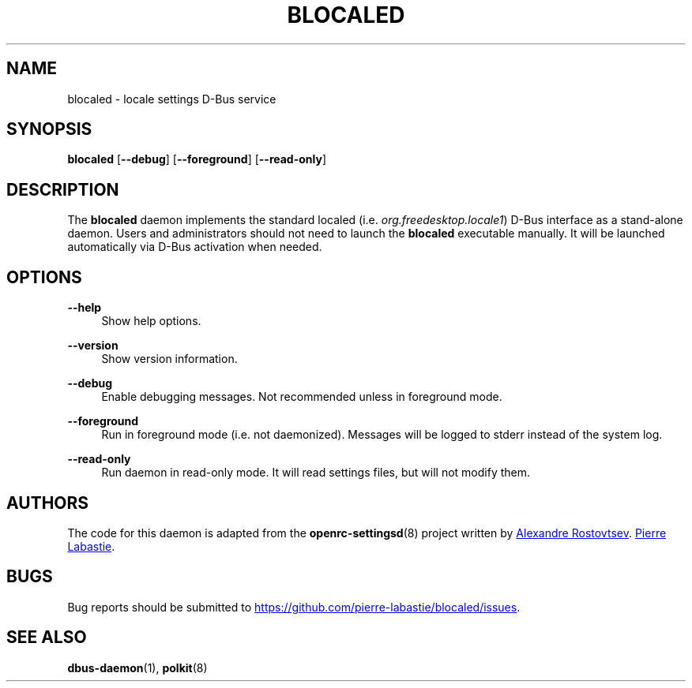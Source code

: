 .TH "BLOCALED" "8" "October 2019" "blocaled" "blocaled"
.SH "NAME"
blocaled \- locale settings D\-Bus service
.SH "SYNOPSIS"
\fBblocaled\fR [\fB\-\-debug\fR] [\fB\-\-foreground\fR] [\fB\-\-read\-only\fR]
.SH "DESCRIPTION"
.PP
The \fBblocaled\fR daemon implements the standard localed
(i.e. \fIorg.freedesktop.locale1\fR) D\-Bus interface as a stand-alone daemon.
Users and administrators should not need to launch the \fBblocaled\fR
executable manually. It will be launched automatically via D\-Bus activation
when needed.
.SH "OPTIONS"
.PP
\fB\-\-help\fR
.RS 4
Show help options.
.RE
.PP
\fB\-\-version\fR
.RS 4
Show version information.
.RE
.PP
\fB\-\-debug\fR
.RS 4
Enable debugging messages. Not recommended unless in foreground mode.
.RE
.PP
\fB\-\-foreground\fR
.RS 4
Run in foreground mode (i.e. not daemonized). Messages will be logged to stderr
instead of the system log.
.RE
.PP
\fB\-\-read\-only\fR
.RS 4
Run daemon in read-only mode. It will read settings files, but will not
modify them.
.RE
.SH "AUTHORS"
.PP
The code for this daemon is adapted from the \fBopenrc-settingsd\fR(8) project
written by
.MT tetromino@gentoo.org
Alexandre Rostovtsev
.ME . The port to standalone has been done by
.MT pierre.labastie@neuf.fr
Pierre Labastie
.ME .
.SH "BUGS"
.PP
Bug reports should be submitted to
.UR https://github.com/pierre-labastie/blocaled/issues
.UE .
.SH "SEE ALSO"
.PP
\fBdbus\-daemon\fR(1), \fBpolkit\fR(8)

